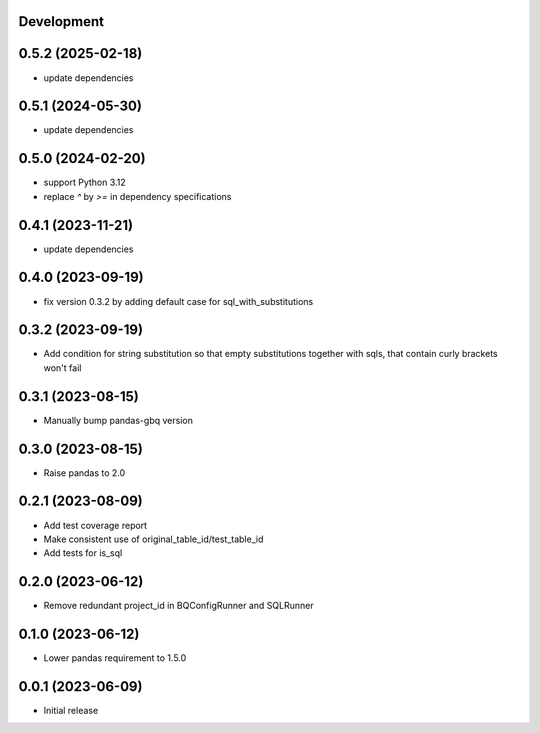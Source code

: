 Development
***********

0.5.2 (2025-02-18)
******************

- update dependencies

0.5.1 (2024-05-30)
******************

- update dependencies

0.5.0 (2024-02-20)
******************

- support Python 3.12
- replace `^` by `>=` in dependency specifications

0.4.1 (2023-11-21)
******************

- update dependencies

0.4.0 (2023-09-19)
******************

- fix version 0.3.2 by adding default case for sql_with_substitutions

0.3.2 (2023-09-19)
******************

- Add condition for string substitution so that empty substitutions together with sqls,
  that contain curly brackets won't fail

0.3.1 (2023-08-15)
******************

- Manually bump pandas-gbq version

0.3.0 (2023-08-15)
******************

- Raise pandas to 2.0

0.2.1 (2023-08-09)
******************

- Add test coverage report
- Make consistent use of original_table_id/test_table_id
- Add tests for is_sql

0.2.0 (2023-06-12)
******************

- Remove redundant project_id in BQConfigRunner and SQLRunner

0.1.0 (2023-06-12)
******************

- Lower pandas requirement to 1.5.0

0.0.1 (2023-06-09)
******************

- Initial release
